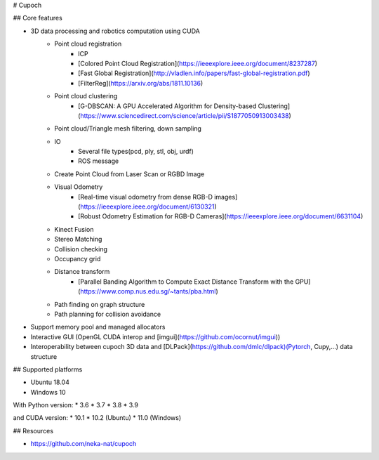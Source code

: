 # Cupoch

## Core features

* 3D data processing and robotics computation using CUDA
    * Point cloud registration
        * ICP
        * [Colored Point Cloud Registration](https://ieeexplore.ieee.org/document/8237287)
        * [Fast Global Registration](http://vladlen.info/papers/fast-global-registration.pdf)
        * [FilterReg](https://arxiv.org/abs/1811.10136)
    * Point cloud clustering
        * [G-DBSCAN: A GPU Accelerated Algorithm for Density-based Clustering](https://www.sciencedirect.com/science/article/pii/S1877050913003438)
    * Point cloud/Triangle mesh filtering, down sampling
    * IO
        * Several file types(pcd, ply, stl, obj, urdf)
        * ROS message
    * Create Point Cloud from Laser Scan or RGBD Image
    * Visual Odometry
        * [Real-time visual odometry from dense RGB-D images](https://ieeexplore.ieee.org/document/6130321)
        * [Robust Odometry Estimation for RGB-D Cameras](https://ieeexplore.ieee.org/document/6631104)
    * Kinect Fusion
    * Stereo Matching
    * Collision checking
    * Occupancy grid
    * Distance transform
        * [Parallel Banding Algorithm to Compute Exact Distance Transform with the GPU](https://www.comp.nus.edu.sg/~tants/pba.html)
    * Path finding on graph structure
    * Path planning for collision avoidance
* Support memory pool and managed allocators
* Interactive GUI (OpenGL CUDA interop and [imgui](https://github.com/ocornut/imgui))
* Interoperability between cupoch 3D data and [DLPack](https://github.com/dmlc/dlpack)(Pytorch, Cupy,...) data structure

## Supported platforms

* Ubuntu 18.04
* Windows 10

With Python version: * 3.6 * 3.7 * 3.8 * 3.9

and CUDA version: * 10.1 * 10.2 (Ubuntu) * 11.0 (Windows)

## Resources

* https://github.com/neka-nat/cupoch

